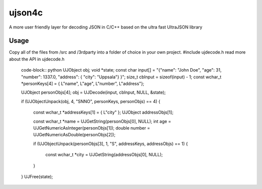 ujson4c
=============
A more user friendly layer for decoding JSON in C/C++ based on the ultra fast UltraJSON library

============
Usage
============
Copy all of the files from /src and /3rdparty into a folder of choice in your own project. #include ujdecode.h read more about the API in ujdecode.h

    code-block:: python
    UJObject obj;
    void *state;
    const char input[] = "{\"name\": \"John Doe\", \"age\": 31, \"number\": 1337.0, \"address\": { \"city\": \"Uppsala\"} }";
    size_t cbInput = sizeof(input) - 1;
    const wchar_t *personKeys[4] = { L"name", L"age", L"number", L"address"};
    
    UJObject personObjs[4];
    obj = UJDecode(input, cbInput, NULL, &state);
    
    if (UJObjectUnpack(obj, 4, "SNNO", personKeys, personObjs) == 4)
    {
        const wchar_t *addressKeys[1] = { L"city" };
        UJObject addressObjs[1];
    
        const wchar_t *name = UJGetString(personObjs[0], NULL);
        int age = UJGetNumericAsInteger(personObjs[1]);
        double number = UJGetNumericAsDouble(personObjs[2]);
    
        if (UJObjectUnpack(personObjs[3], 1, "S", addressKeys, addressObjs) == 1)
        {
            const wchar_t *city = UJGetString(addressObjs[0], NULL);
        }
    }
    UJFree(state);
        